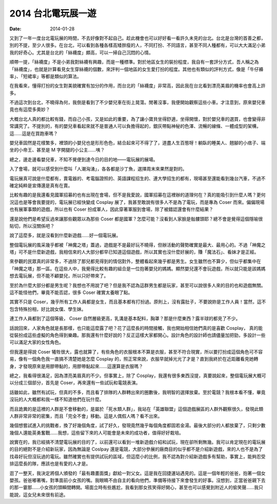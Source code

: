 2014 台北電玩展一遊
####################

:date: 2014-01-28


又到了一年一度台北電玩展的時間，不去好像對不起自己。趁此機會也可以好好看一看許久未見的台北。台北是台灣的首善之都，別的不提，至少人很多。在台北，可以看到各種各樣高矮胖瘦的人，不同打扮、不同語言，甚至不同人種都有，可以大大滿足小弟我的好奇心。尤其是台北的「絲襪度」頗高，可以一掃自己沉悶的心情。

順帶一提，「絲襪度」不是小弟我對絲襪有興趣，而是一種標準。對於地區女生的裝扮程度，我自有一套評分方式，吾人稱之為「絲襪度」，也就是計算看見女生穿絲襪的個數，來評判一個地區的女生愛打扮的程度。其他也有類似的評判方式，像是「牛仔褲率」、「短裙率」等都是類似的算法。

在我看來，懂得打扮的女生對美貌確實有加分的作用，而台北的「絲襪度」非常高，因此我在台北看到漂亮美眉的機率也會高上許多。

不過這次到台北，不曉得為何，我倒是看到了不少嬰兒車在街上晃蕩。閒著沒事，我便開始觀察這些小車。才注意到，原來嬰兒車竟也有這麼多奧妙？

大概台北人真的都比較有錢，而自己小孩，又是如此的重要，為了讓小寶貝坐得舒適，坐得開懷，對於嬰兒車的選買，也會變得非常講究了。不提別的，有的嬰兒車看起來就不是普通人可以負擔得起的，銀灰帶點神秘的色澤、流暢的線條、一體成型的架構，這……這是在買跑車嗎？

嬰兒車固然是花樣繁多，裡頭的小嬰兒也是形形色色，結合起來可不得了了，道盡人生百態呀！躺臥的睡美人、翹腳的小痞子、端坐的小帝王、甚至是 M 字開腿的小公主……咦？

總之，邊走邊看嬰兒車，不知不覺便到達今日的目的地——電玩展的展場。

入了會場，就可以感受到什麼叫「人潮洶湧」，各各都是沙丁魚，選擇周末來果然是對的。

電玩展真可說是什麼都有，賣電器的、考電腦證照的、英語課程招生的、連大學招生的都有，現場甚至還能看到幾台汽車，不過不確定純粹是宣傳還是真有在賣。

比較有趣的是我還看見國軍招募的也有出現在會場，但不是我愛說，國軍招募在這裡辦的道理何在？真的能吸引到什麼人嗎？更何況這也是等會我要提的，電玩展已經快變成 Cosplay 展了，我甚至敢說有很多人不是為了電玩，而是專為 Coser 而來。偏偏現場也有展軍事類的遊戲，所以也有 Coser 扮成軍人，因此穿著軍服到會場，除了被錯認還會有什麼結果？

還是說他們是希望反過來讓那些觀眾以為那些 Coser 都是國軍？怎麼可能？沒看到人家臉是骷髏頭耶？總不會是覺得這個隱喻很貼切，所以沒關係吧？ 

說了這麼多，就是沒看到什麼新遊戲……好一個電玩展。

整個電玩展的風采幾乎都被「神魔之塔」蓋過，遊戲是不是最好玩不曉得，但辦活動的聲勢確實是最大、最用心的。不過「神魔之塔」可不是什麼新遊戲，我相信來的人大部分都早已知道這個遊戲，所以其實也沒什麼好展的，賺「魔法石」、看妹才是正經。

來參觀的民眾真的非常多，不過除了那兒都見得到的情侶對外，整體看起來幾乎都是男生。女生雖然也不算少，但似乎都集中在「神魔之塔」那一區。在這些人中，我覺得比較有趣的組合是一位抱著嬰兒的媽媽。顯然嬰兒還不會玩遊戲，所以就只能是該媽媽想去電玩展，但不能不顧嬰兒，所以只好帶來了。

至於為什麼大部分都是男生呢？我想也不用說了吧？但是我不認為這群男生都是玩家，甚至可以說很多人來的目的也和遊戲無關。這不能怪他們，畢竟不能否認，很多 Coser 確實太養眼了點。

其實不只是 Coser，幾乎所有工作人員都是女生，而且基本都有打扮過。原則上，沒有露肚子，不要說妳是工作人員！當然，這不包含特殊扮相，好比說女僕、學生妹。

連工作人員都到了這個等級， Coser 自然層級更高，乳溝是基本配料，胸罩？那是什麼東西？露半球的都見了不少。

話說回來，人家角色就是長那樣，也只能這麼露了吧？花了這麼長的時間接觸，我也開始相信她們真的是喜歡 Cosplay，
真的能從裝扮成這些虛擬的角色得到樂趣。那我還有什麼好說的？反正這樣大家都開心。設計角色的設計師也請儘量加把勁，多設計一些可以滿足大家的女性角色。

但我還是得說 Coser 犧牲很大，露也就算了，有些角色的衣服根本不算是衣服，甚至不符合現實，所以要打扮成這個角色可不容易，像有一個角色我一直搞不清楚她是怎麼 Cosplay 的，照正常來說，衣服早就掉光光了才是？直到我終於在近距離看見她轉身，才發現原來是用膠帶黏的，用膠帶黏起來……這還算是衣服嗎？

總之，我看得很滿足，因為漂亮美眉真的不少。但事實上，除了 Cosplay，我還有很多東西沒提，真要說起來，整個電玩展大概可以分成三個部分，首先是 Coser，再來還有一些試玩和電競表演。

話雖如此，雖然有試玩，但真的不多，而且看了排隊的人群轉出來的圈數後，我明智的選擇放棄。至於電競？我根本看不懂，畢竟沒玩的人大概都和我一樣不知道他們在玩什麼。

而且詭異的是這裡的人群是不會移動的，是屬於「死水類人群」，我站在「英雄聯盟」這個遊戲展區的人群外觀察很久，發現此類人群非常非常的密集，而且「完全不會」移動。這是人偶假人嗎？看不出來。

幾個想嘗試進入的挑戰者，換了好幾個角度，試了好久，發現竟然幾乎每個角度都固若金湯。最後大部分的人都放棄了，只剩少數幾個人還能英勇奮戰……我想，這些留下來的人可能會是未來的成功者，值得好好栽培。

說實在的，我已經搞不清楚電玩展的目的了，以前還可以看到一堆新遊戲介紹和試玩，現在卻所剩無幾。我可以肯定現在的電玩展的目的絕對不是介紹新玩家，因為無論是 Coslpay 還是電競，大部分參展的廠商目的似乎都不是介紹新遊戲，來的人也不是為了找尋好玩但沒玩過的電玩。雖然確實也有提供試玩的區域，但這麼小的比例，我不認為對介紹新遊戲多有幫助，事實上，能夠忍受排這麼長的隊，應該也是有愛的人才是。

逛了一整天，我決定將個人頒發的「最有趣畫面獎」獻給一對父女。這是我在回捷運站遇見的。這是一個年輕的爸爸，抱著一個女嬰孩。爸爸嘟著嘴，對準面前小女孩的嘴。我眼睛不由自主的看向他們，準備等待接下來會發生的好事。沒想到，正當爸爸親下去的那一霎那……小女孩的頭瞬間轉開。場面立時有些尷尬，我看到那女孩笑得好開心，甚至也可以感覺到附近人的偷笑聲……我只能說，這女兒未來很有前途。
